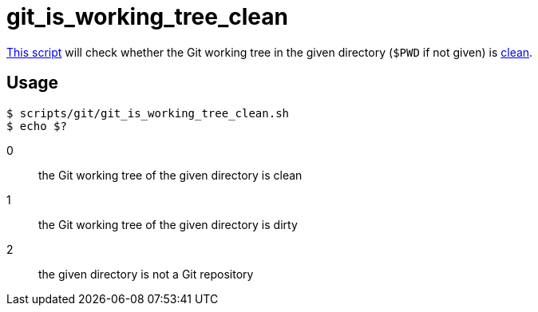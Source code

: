 // SPDX-FileCopyrightText: © 2024 Sebastian Davids <sdavids@gmx.de>
// SPDX-License-Identifier: Apache-2.0
= git_is_working_tree_clean
:script_url: https://github.com/sdavids/sdavids-shell-misc/blob/main/scripts/git/git_is_working_tree_clean.sh

{script_url}[This script^] will check whether the Git working tree in the given directory (`$PWD` if not given) is https://git-scm.com/docs/git-clean#_description[clean].

== Usage

[,console]
----
$ scripts/git/git_is_working_tree_clean.sh
$ echo $?
----

0:: the Git working tree of the given directory is clean
1:: the Git working tree of the given directory is dirty
2:: the given directory is not a Git repository
